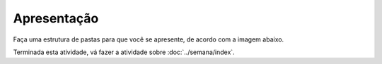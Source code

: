Apresentação
=====================

Faça uma estrutura de pastas para que você se apresente, de acordo com a imagem abaixo.

.. image:: ../imagem/06-apresentacao.png
   :alt: apresentação
   :align: center

    
Terminada esta atividade, vá fazer a atividade sobre :doc:`../semana/index`.
    
    